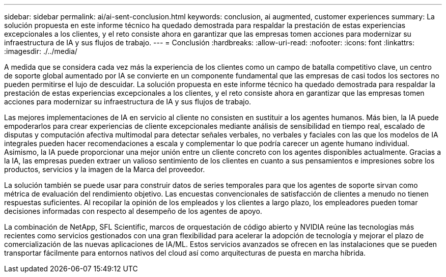 ---
sidebar: sidebar 
permalink: ai/ai-sent-conclusion.html 
keywords: conclusion, ai augmented, customer experiences 
summary: La solución propuesta en este informe técnico ha quedado demostrada para respaldar la prestación de estas experiencias excepcionales a los clientes, y el reto consiste ahora en garantizar que las empresas tomen acciones para modernizar su infraestructura de IA y sus flujos de trabajo. 
---
= Conclusión
:hardbreaks:
:allow-uri-read: 
:nofooter: 
:icons: font
:linkattrs: 
:imagesdir: ./../media/


[role="lead"]
A medida que se considera cada vez más la experiencia de los clientes como un campo de batalla competitivo clave, un centro de soporte global aumentado por IA se convierte en un componente fundamental que las empresas de casi todos los sectores no pueden permitirse el lujo de descuidar. La solución propuesta en este informe técnico ha quedado demostrada para respaldar la prestación de estas experiencias excepcionales a los clientes, y el reto consiste ahora en garantizar que las empresas tomen acciones para modernizar su infraestructura de IA y sus flujos de trabajo.

Las mejores implementaciones de IA en servicio al cliente no consisten en sustituir a los agentes humanos. Más bien, la IA puede empoderarlos para crear experiencias de cliente excepcionales mediante análisis de sensibilidad en tiempo real, escalado de disputas y computación afectiva multimodal para detectar señales verbales, no verbales y faciales con las que los modelos de IA integrales pueden hacer recomendaciones a escala y complementar lo que podría carecer un agente humano individual. Asimismo, la IA puede proporcionar una mejor unión entre un cliente concreto con los agentes disponibles actualmente. Gracias a la IA, las empresas pueden extraer un valioso sentimiento de los clientes en cuanto a sus pensamientos e impresiones sobre los productos, servicios y la imagen de la Marca del proveedor.

La solución también se puede usar para construir datos de series temporales para que los agentes de soporte sirvan como métrica de evaluación del rendimiento objetivo. Las encuestas convencionales de satisfacción de clientes a menudo no tienen respuestas suficientes. Al recopilar la opinión de los empleados y los clientes a largo plazo, los empleadores pueden tomar decisiones informadas con respecto al desempeño de los agentes de apoyo.

La combinación de NetApp, SFL Scientific, marcos de orquestación de código abierto y NVIDIA reúne las tecnologías más recientes como servicios gestionados con una gran flexibilidad para acelerar la adopción de tecnología y mejorar el plazo de comercialización de las nuevas aplicaciones de IA/ML. Estos servicios avanzados se ofrecen en las instalaciones que se pueden transportar fácilmente para entornos nativos del cloud así como arquitecturas de puesta en marcha híbrida.
